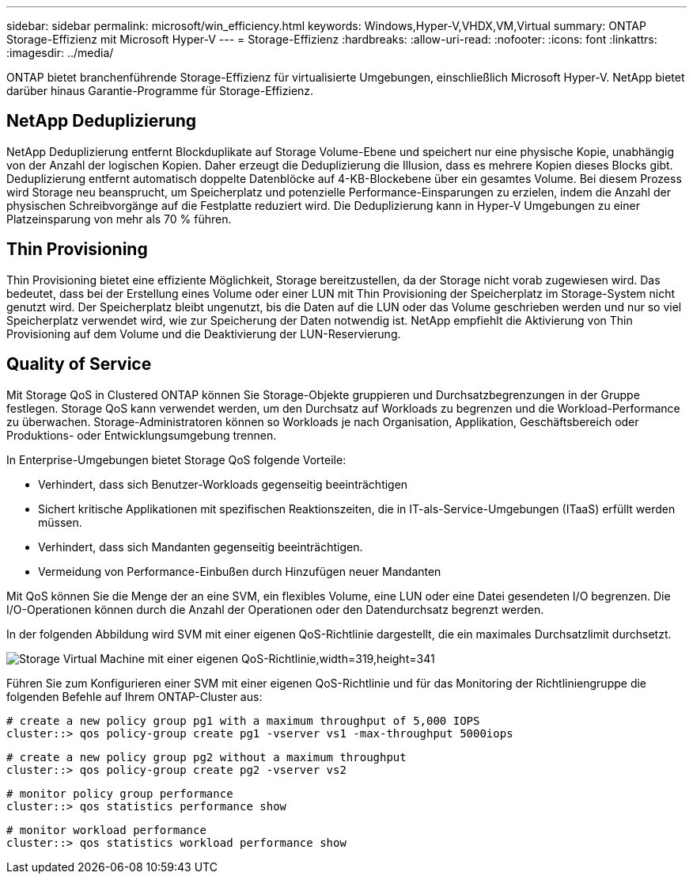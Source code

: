 ---
sidebar: sidebar 
permalink: microsoft/win_efficiency.html 
keywords: Windows,Hyper-V,VHDX,VM,Virtual 
summary: ONTAP Storage-Effizienz mit Microsoft Hyper-V 
---
= Storage-Effizienz
:hardbreaks:
:allow-uri-read: 
:nofooter: 
:icons: font
:linkattrs: 
:imagesdir: ../media/


[role="lead"]
ONTAP bietet branchenführende Storage-Effizienz für virtualisierte Umgebungen, einschließlich Microsoft Hyper-V. NetApp bietet darüber hinaus Garantie-Programme für Storage-Effizienz.



== NetApp Deduplizierung

NetApp Deduplizierung entfernt Blockduplikate auf Storage Volume-Ebene und speichert nur eine physische Kopie, unabhängig von der Anzahl der logischen Kopien. Daher erzeugt die Deduplizierung die Illusion, dass es mehrere Kopien dieses Blocks gibt. Deduplizierung entfernt automatisch doppelte Datenblöcke auf 4-KB-Blockebene über ein gesamtes Volume. Bei diesem Prozess wird Storage neu beansprucht, um Speicherplatz und potenzielle Performance-Einsparungen zu erzielen, indem die Anzahl der physischen Schreibvorgänge auf die Festplatte reduziert wird. Die Deduplizierung kann in Hyper-V Umgebungen zu einer Platzeinsparung von mehr als 70 % führen.



== Thin Provisioning

Thin Provisioning bietet eine effiziente Möglichkeit, Storage bereitzustellen, da der Storage nicht vorab zugewiesen wird. Das bedeutet, dass bei der Erstellung eines Volume oder einer LUN mit Thin Provisioning der Speicherplatz im Storage-System nicht genutzt wird. Der Speicherplatz bleibt ungenutzt, bis die Daten auf die LUN oder das Volume geschrieben werden und nur so viel Speicherplatz verwendet wird, wie zur Speicherung der Daten notwendig ist. NetApp empfiehlt die Aktivierung von Thin Provisioning auf dem Volume und die Deaktivierung der LUN-Reservierung.



== Quality of Service

Mit Storage QoS in Clustered ONTAP können Sie Storage-Objekte gruppieren und Durchsatzbegrenzungen in der Gruppe festlegen. Storage QoS kann verwendet werden, um den Durchsatz auf Workloads zu begrenzen und die Workload-Performance zu überwachen. Storage-Administratoren können so Workloads je nach Organisation, Applikation, Geschäftsbereich oder Produktions- oder Entwicklungsumgebung trennen.

In Enterprise-Umgebungen bietet Storage QoS folgende Vorteile:

* Verhindert, dass sich Benutzer-Workloads gegenseitig beeinträchtigen
* Sichert kritische Applikationen mit spezifischen Reaktionszeiten, die in IT-als-Service-Umgebungen (ITaaS) erfüllt werden müssen.
* Verhindert, dass sich Mandanten gegenseitig beeinträchtigen.
* Vermeidung von Performance-Einbußen durch Hinzufügen neuer Mandanten


Mit QoS können Sie die Menge der an eine SVM, ein flexibles Volume, eine LUN oder eine Datei gesendeten I/O begrenzen. Die I/O-Operationen können durch die Anzahl der Operationen oder den Datendurchsatz begrenzt werden.

In der folgenden Abbildung wird SVM mit einer eigenen QoS-Richtlinie dargestellt, die ein maximales Durchsatzlimit durchsetzt.

image:win_image13.png["Storage Virtual Machine mit einer eigenen QoS-Richtlinie,width=319,height=341"]

Führen Sie zum Konfigurieren einer SVM mit einer eigenen QoS-Richtlinie und für das Monitoring der Richtliniengruppe die folgenden Befehle auf Ihrem ONTAP-Cluster aus:

....
# create a new policy group pg1 with a maximum throughput of 5,000 IOPS
cluster::> qos policy-group create pg1 -vserver vs1 -max-throughput 5000iops
....
....
# create a new policy group pg2 without a maximum throughput
cluster::> qos policy-group create pg2 -vserver vs2
....
....
# monitor policy group performance
cluster::> qos statistics performance show
....
....
# monitor workload performance
cluster::> qos statistics workload performance show
....